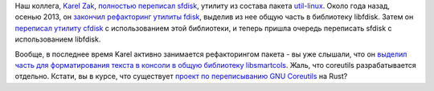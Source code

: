 .. title: В util-linux переписали sfdisk
.. slug: В-util-linux-переписали-sfdisk
.. date: 2014-10-17 12:43:35
.. tags: util-linux, rust, coreutils
.. category:
.. link:
.. description:
.. type: text
.. author: Peter Lemenkov

Наш коллега, `Karel Zak <https://www.openhub.net/accounts/kzak>`__,
`полностью переписал
sfdisk <http://karelzak.blogspot.com/2014/10/new-sfdisk.html>`__, утилиту
из состава пакета
`util-linux <https://github.com/karelzak/util-linux>`__. Около года
назад, осенью 2013, он `закончил рефакторинг утилиты
fdisk <http://karelzak.blogspot.com/2013/10/util-linux-v224-fdisk8.html>`__,
выделив из нее общую часть в библиотеку libfdisk. Затем он `переписал
утилиту
cfdisk <http://karelzak.blogspot.com/2014/06/new-cfdisk-util-linux-v225.html>`__
с использованием этой библиотеки, и теперь пришла очередь переписать
sfdisk с использованием libfdisk.

Вообще, в последнее время Karel активно занимается рефакторингом пакета
- вы уже слышали, что он `выделил часть для форматирования текста в
консоли в общую библиотеку
libsmartcols </content/Унификация-вывода-консольных-команд>`__. Жаль,
что coreutils разрабатывается отдельно. Кстати, вы в курсе, что
существует `проект по переписыванию GNU
Coreutils <https://github.com/uutils/coreutils>`__ на Rust?
